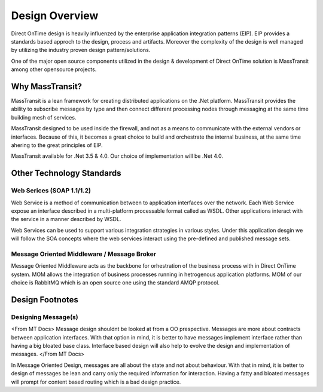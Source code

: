 Design Overview
###############

Direct OnTime design is heavily influenzed by the enterprise application integration patterns (EIP). EIP provides a standards based approch to the design, process and artifacts. Moreover the complexity of the design is well managed by utilizing the industry proven design pattern/solutions.

One of the major open source components utilized in the design & development of Direct OnTime solution is MassTransit among other opensource projects.

Why MassTransit?
================
MassTransit is a lean framework for creating distributed applications on the .Net platform. MassTransit provides the ability to subscribe messages by type and then connect different processing nodes through messaging at the same time building mesh of services.

MassTransit designed to be used inside the firewall, and not as a means to communicate with the external vendors or interfaces. Because of this, it becomes a great choice to build and orchestrate the internal business, at the same time ahering to the great principles of EIP.

MassTransit available for .Net 3.5 & 4.0. Our choice of implementation will be .Net 4.0.

Other Technology Standards
==========================

Web Serices (SOAP 1.1/1.2)
--------------------------
Web Service is a method of communication between to application interfaces over the network. Each Web Service expose an interface described in a multi-platform processable format called as WSDL. Other applications interact with the service in a manner described by WSDL.

Web Services can be used to support various integration strategies in various styles. Under this application desgin we will follow the SOA concepts where the web services interact using the pre-defined and published message sets.

Message Oriented Middleware / Message Broker
--------------------------------------------
Message Oriented Middleware acts as the backbone for orhestration of the business process with in Direct OnTime system. MOM allows the integration of business processes running in hetrogenous application platforms. MOM of our choice is RabbitMQ which is an open source one using the standard AMQP protocol.

Design Footnotes
================

Designing Message(s)
--------------------
<From MT Docs> Message design shouldnt be looked at from a OO prespective. Messages are more about contracts between application interfaces. With that option in mind, it is better to have messages implement interface rather than having a big bloated base class. Interface based design will also help to evolve the design and implementation of messages. </From MT Docs>

In Message Oriented Design, messages are all about the state and not about behaviour. With that in mind, it is better to design of messages be lean and carry only the required information for interaction. Having a fatty and bloated messages will prompt for content based routing which is a bad design practice.